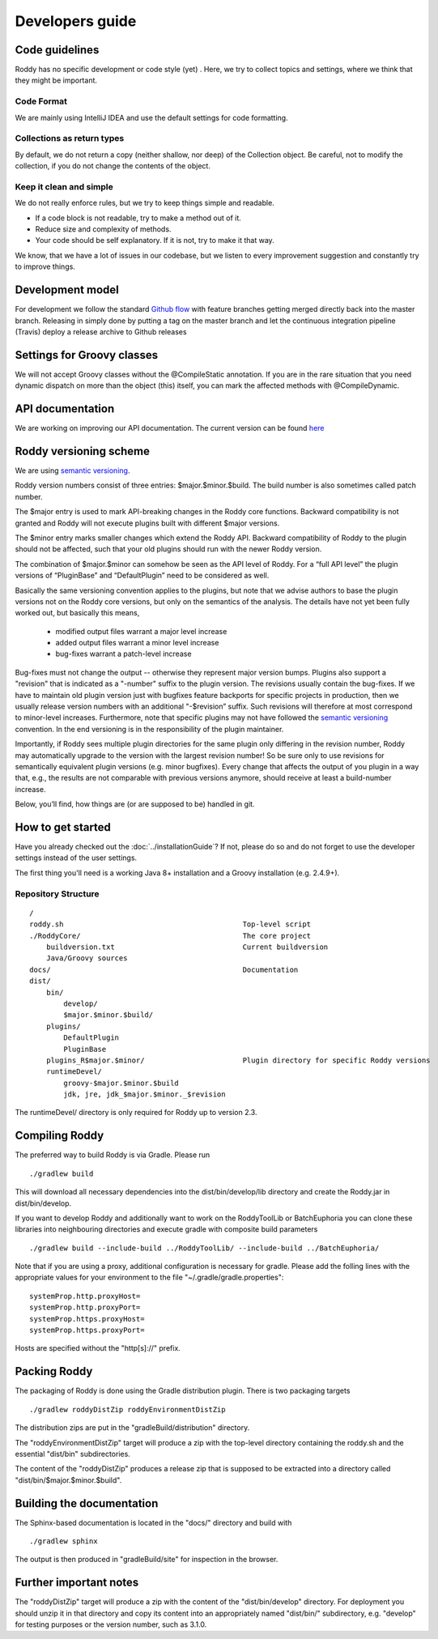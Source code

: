 .. Links
.. _`Github flow`: https://guides.github.com/introduction/flow/
.. _`semantic versioning`: https://semver.org/

Developers guide
----------------

Code guidelines
~~~~~~~~~~~~~~~
Roddy has no specific development or code style (yet) .
Here, we try to collect topics and settings, where we think that they might be important.

Code Format
^^^^^^^^^^^
We are mainly using IntelliJ IDEA and use the default settings for code formatting.

Collections as return types
^^^^^^^^^^^^^^^^^^^^^^^^^^^
By default, we do not return a copy (neither shallow, nor deep) of the Collection object. Be careful, not to modify the collection, if you do not change the contents of the object.

Keep it clean and simple
^^^^^^^^^^^^^^^^^^^^^^^^
We do not really enforce rules, but we try to keep things simple and readable.

- If a code block is not readable, try to make a method out of it.

- Reduce size and complexity of methods.

- Your code should be self explanatory. If it is not, try to make it that way.

We know, that we have a lot of issues in our codebase, but we listen to every improvement suggestion and constantly try to improve things.

Development model
~~~~~~~~~~~~~~~~~

For development we follow the standard `Github flow`_ with feature branches
getting merged directly back into the master branch. Releasing in simply done
by putting a tag on the master branch and let the continuous integration
pipeline (Travis) deploy a release archive to Github releases

Settings for Groovy classes
~~~~~~~~~~~~~~~~~~~~~~~~~~~

We will not accept Groovy classes without the @CompileStatic annotation. If you are in the rare situation that you need dynamic dispatch on more than
the object (this) itself, you can mark the affected methods with @CompileDynamic.

API documentation
~~~~~~~~~~~~~~~~~
We are working on improving our API documentation. The current version can be found `here <../groovydoc/index.html>`_


Roddy versioning scheme
~~~~~~~~~~~~~~~~~~~~~~~

We are using `semantic versioning`_.

Roddy version numbers consist of three entries: $major.$minor.$build.
The build number is also sometimes called patch number.

The $major entry is used to mark API-breaking changes in the Roddy core
functions. Backward compatibility is not granted and Roddy
will not execute plugins built with different $major versions.

The $minor entry marks smaller changes which extend the Roddy API.
Backward compatibility of Roddy to the plugin should not be affected, such
that your old plugins should run with the newer Roddy version.

The combination of $major.$minor can somehow be seen as the API level
of Roddy. For a “full API level” the plugin versions of “PluginBase” and
“DefaultPlugin” need to be considered as well.

Basically the same versioning convention applies to the plugins, but note
that we advise authors to base the plugin versions not on the Roddy core
versions, but only on the semantics of the analysis. The details have not
yet been fully worked out, but basically this means,

  * modified output files warrant a major level increase
  * added output files warrant a minor level increase
  * bug-fixes warrant a patch-level increase

Bug-fixes must not change the output -- otherwise they represent major version
bumps. Plugins also support a "revision" that is indicated as a "-number" suffix
to the plugin version. The revisions usually contain the bug-fixes. If we have to maintain
old plugin version just with bugfixes feature backports for specific projects in production,
then we usually release version numbers with an additional "-$revision” suffix.
Such revisions will therefore at most correspond to minor-level increases. Furthermore,
note that specific plugins may not have followed the `semantic versioning`_ convention.
In the end versioning is in the responsibility of the plugin maintainer.

Importantly, if Roddy sees multiple plugin directories for the same plugin
only differing in the revision number, Roddy may automatically upgrade
to the version with the largest revision number! So be sure only to use
revisions for semantically equivalent plugin versions (e.g. minor bugfixes).
Every change that affects the output of you plugin in a way that, e.g., the
results are not comparable with previous versions anymore, should receive
at least a build-number increase.

Below, you’ll find, how things are (or are supposed to be) handled in
git.

How to get started
~~~~~~~~~~~~~~~~~~

Have you already checked out the :doc:`../installationGuide`?
If not, please do so and do not forget to use the developer
settings instead of the user settings.

The first thing you'll need is a working Java 8+ installation and a Groovy installation (e.g. 2.4.9+).

Repository Structure
^^^^^^^^^^^^^^^^^^^^

::

    /
    roddy.sh                                          Top-level script
    ./RoddyCore/                                      The core project
        buildversion.txt                              Current buildversion
        Java/Groovy sources
    docs/                                             Documentation
    dist/
        bin/
            develop/
            $major.$minor.$build/
        plugins/
            DefaultPlugin
            PluginBase
        plugins_R$major.$minor/                       Plugin directory for specific Roddy versions
        runtimeDevel/
            groovy-$major.$minor.$build
            jdk, jre, jdk_$major.$minor._$revision

The runtimeDevel/ directory is only required for Roddy up to version 2.3.

Compiling Roddy
~~~~~~~~~~~~~~~

The preferred way to build Roddy is via Gradle. Please run

::

    ./gradlew build

This will download all necessary dependencies into the dist/bin/develop/lib directory and create the Roddy.jar in dist/bin/develop.

If you want to develop Roddy and additionally want to work on the RoddyToolLib or BatchEuphoria you can clone these libraries into neighbouring
directories and execute gradle with composite build parameters

::

    ./gradlew build --include-build ../RoddyToolLib/ --include-build ../BatchEuphoria/

Note that if you are using a proxy, additional configuration is necessary for gradle. Please add the folling lines with the appropriate values for
your environment to the file "~/.gradle/gradle.properties":

::

    systemProp.http.proxyHost=
    systemProp.http.proxyPort=
    systemProp.https.proxyHost=
    systemProp.https.proxyPort=

Hosts are specified without the "http[s]://" prefix.


Packing Roddy
~~~~~~~~~~~~~

The packaging of Roddy is done using the Gradle distribution plugin. There is two packaging targets

::

    ./gradlew roddyDistZip roddyEnvironmentDistZip

The distribution zips are put in the "gradleBuild/distribution" directory.

The "roddyEnvironmentDistZip" target will produce a zip with the top-level directory containing the roddy.sh and the essential "dist/bin"
subdirectories.

The content of the "roddyDistZip" produces a release zip that is supposed to be extracted into a directory called "dist/bin/$major.$minor.$build".

Building the documentation
~~~~~~~~~~~~~~~~~~~~~~~~~~

The Sphinx-based documentation is located in the "docs/" directory and build with

::

    ./gradlew sphinx

The output is then produced in "gradleBuild/site" for inspection in the browser.

Further important notes
~~~~~~~~~~~~~~~~~~~~~~~

The "roddyDistZip" target will produce a zip with the content of the "dist/bin/develop" directory. For deployment you should unzip it in that
directory and copy its content into an appropriately named "dist/bin/" subdirectory, e.g. "develop" for testing purposes or the version number,
such as 3.1.0.
